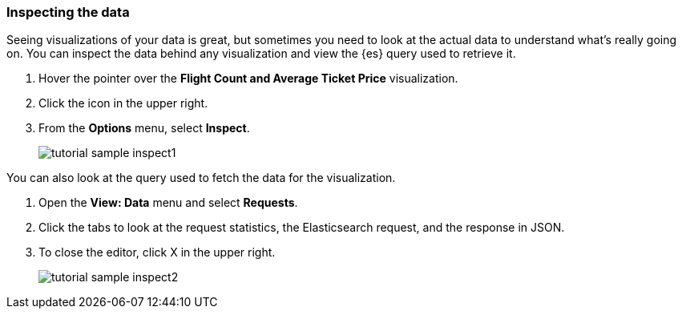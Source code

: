 [[tutorial-sample-inspect]]
=== Inspecting the data

Seeing visualizations of your data is great, 
but sometimes you need to look at the actual data to
understand what's really going on. You can inspect the data behind any visualization
and view the {es} query used to retrieve it.

. Hover the pointer over the *Flight Count and Average Ticket Price* visualization.
. Click the icon in the upper right. 
. From the *Options* menu, select *Inspect*.
+
[role="screenshot"]
image::images/tutorial-sample-inspect1.png[]

You can also look at the query used to fetch the data for the visualization. 

. Open the *View: Data* menu and select *Requests*. 
. Click the tabs to look at the request statistics, the Elasticsearch request, 
and the response in JSON. 
. To close the editor, click X in the upper right.
+
[role="screenshot"]
image::images/tutorial-sample-inspect2.png[]